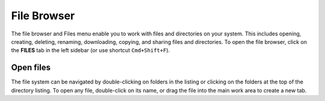 .. _lab_files:

File Browser
=============

The file browser and Files menu enable you to work with files and directories on your system. This includes opening, creating, deleting,
renaming, downloading, copying, and sharing files and directories. To open the file browser, click on the **FILES** tab in the left sidebar
(or use shortcut ``Cmd+Shift+F``).

.. image:: ../_static/notebooks/file_browser.png
    :align: center
    :width: 150px
    :target: javascript:void(0);


Open files
-----------

The file system can be navigated by double-clicking on folders in the listing or clicking on the folders at the top of the directory listing.
To open any file, double-click on its name, or drag the file into the main work area to create a new tab.

.. seealso::

    - `Jupyter Lab: Working with Files <https://jupyterlab.readthedocs.io/en/stable/user/files.html#opening-files>`_